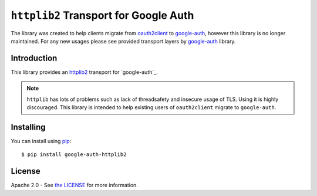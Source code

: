 ``httplib2`` Transport for Google Auth
======================================

.. image:: https://img.shields.io/badge/status-deprecated-red.svg
    :target: https://github.com/httplib2/httplib2

The library was created to help clients migrate from `oauth2client <https://github.com/googleapis/oauth2client>`_ to `google-auth <https://github.com/googleapis/google-auth-library-python/>`_, however this library is no longer maintained. For any new usages please see provided transport layers by `google-auth <https://github.com/googleapis/google-auth-library-python/>`_ library.

Introduction
----------
|pypi|

This library provides an `httplib2`_ transport for `google-auth`_.

.. note:: ``httplib`` has lots of problems such as lack of threadsafety
    and insecure usage of TLS. Using it is highly discouraged. This
    library is intended to help existing users of ``oauth2client`` migrate to
    ``google-auth``.

.. |pypi| image:: https://img.shields.io/pypi/v/google-auth-httplib2.svg
   :target: https://pypi.python.org/pypi/google-auth-httplib2

.. _httplib2: https://github.com/httplib2/httplib2
.. _google-auth: https://github.com/GoogleCloudPlatform/google-auth-library-python/


Installing
----------

You can install using `pip`_::

    $ pip install google-auth-httplib2

.. _pip: https://pip.pypa.io/en/stable/

License
-------

Apache 2.0 - See `the LICENSE`_ for more information.

.. _the LICENSE: https://github.com/GoogleCloudPlatform/google-auth-library-python/blob/main/LICENSE
